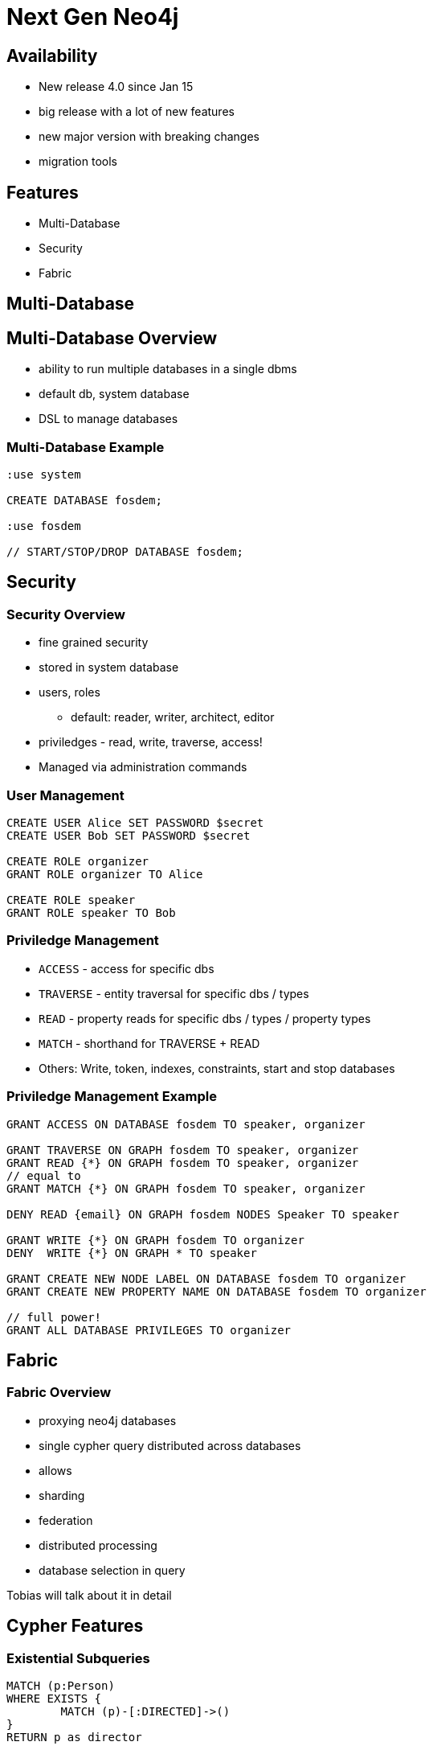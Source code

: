= Next Gen Neo4j
:experimental:
:imagesdir: ../images

== Availability

- New release 4.0 since Jan 15
- big release with a lot of new features
- new major version with breaking changes
- migration tools

== Features

- Multi-Database
- Security
- Fabric


[.section-title.green]
== Multi-Database

== Multi-Database Overview

- ability to run multiple databases in a single dbms
- default db, system database
- DSL to manage databases

=== Multi-Database Example


[source.center,cypher]
----
:use system

CREATE DATABASE fosdem;

:use fosdem

// START/STOP/DROP DATABASE fosdem;
----

[.section-title.purple]
== Security


=== Security Overview

* fine grained security
* stored in system database
* users, roles
  ** default: reader, writer, architect, editor
* priviledges - read, write, traverse, access!
* Managed via administration commands


=== User Management

[source.center]
----
CREATE USER Alice SET PASSWORD $secret
CREATE USER Bob SET PASSWORD $secret

CREATE ROLE organizer
GRANT ROLE organizer TO Alice

CREATE ROLE speaker
GRANT ROLE speaker TO Bob
----

=== Priviledge Management

* `ACCESS` - access for specific dbs
* `TRAVERSE` - entity traversal for specific dbs / types
* `READ` - property reads for specific dbs / types / property types
* `MATCH` - shorthand for TRAVERSE + READ 

* Others: Write, token, indexes, constraints, start and stop databases

=== Priviledge Management Example


[source.center]
----
GRANT ACCESS ON DATABASE fosdem TO speaker, organizer

GRANT TRAVERSE ON GRAPH fosdem TO speaker, organizer
GRANT READ {*} ON GRAPH fosdem TO speaker, organizer
// equal to 
GRANT MATCH {*} ON GRAPH fosdem TO speaker, organizer

DENY READ {email} ON GRAPH fosdem NODES Speaker TO speaker

GRANT WRITE {*} ON GRAPH fosdem TO organizer
DENY  WRITE {*} ON GRAPH * TO speaker

GRANT CREATE NEW NODE LABEL ON DATABASE fosdem TO organizer
GRANT CREATE NEW PROPERTY NAME ON DATABASE fosdem TO organizer

// full power!
GRANT ALL DATABASE PRIVILEGES TO organizer
----

[.section-title.green]
== Fabric

=== Fabric Overview

- proxying neo4j databases 
- single cypher query distributed across databases
- allows
  - sharding
  - federation
  - distributed processing
  
- database selection in query

Tobias will talk about it in detail

[.section-title.gold]
== Cypher Features

=== Existential Subqueries

[source,cypher]
----
MATCH (p:Person)
WHERE EXISTS {
	MATCH (p)-[:DIRECTED]->()
}
RETURN p as director
----

=== Isolated Subqueries

Allows "post-union-processing"

[source,cypher]
----
call { 
  MATCH (a:Actor) RETURN a.name as name
  UNION
  MATCH (d:Director) RETURN d.name as name  
}
RETURN distinct name 
ORDER BY name DESC LIMIT 10
----

=== Index Improvements

- load property values from index
- aggregation (min, max, distinct)

=== Deprecations 

- {} parameter syntax
- extract, filter

== Cypher Shell

- parameter paramter
- `:source <file>` and `-file <file.cypher>`
- multi-db support
- 

== Other

- Cluster: multi raft
- Multi-Leader
- Akka for Cluster state management

== Availability

- available via Neo4j Desktop 1.2.4
- tar, zip download
- Docker, Debian, RPM

- Cypher-Shell, APOC

- soon: graph data science, Bloom, Aura for 4.0

== Documentation

* Release Notes
** https://neo4j.com/release-notes/neo4j-4-0-0
* Operations Manual (Fabric, Multi-DB, Security)
** https://neo4j.com/docs/operations-manual
** https://neo4j.com/docs/cypher-manual
* Migration Guide
** https://neo4j.com/docs/migration-guide/4.0

== Title

A normal paragraph.
Line breaks are not preserved.

An unordered list of items:

* First level
** Second level
*** Third level

=== Second level 1

Content

=== Section level 2

Content

=== Section level 3

Content

==== Third level 3.1

Content

== Formatting

[%hardbreaks]
*strong importance* (aka bold)
_stress emphasis_ (aka italic)
`monospaced` (aka typewriter text)
"`double`" and '`single`' typographic quotes
+passthrough text+ (substitutions disabled)
`+literal text+` (monospaced with substitutions disabled)

== Speaker notes

This slide contains speaker notes. +
Press kbd:[s] to open the speaker notes view.

[.notes]
--
Being a declarative language, Cypher focuses on the clarity of expressing *what* to retrieve from a graph, not on *how* to retrieve it.
You can think of Cypher as mapping English language sentence structure to patterns in a graph.
--

== Cypher syntax highlighting

Find all people who acted in the movie, The Matrix, returning the nodes and relationships found:

[source,cypher]
----
MATCH (p:Person)-[rel:ACTED_IN]->(m:Movie {title: 'The Matrix'})
RETURN p, rel, m
----

== Vertically aligned code block

[source.center,cypher]
----
MATCH (p:Person)-[rel:ACTED_IN]->(m:Movie {title: 'The Matrix'})
RETURN p, rel, m
----

== Images

image::MatchRelationshipActedIn.png[height=500,align=center,role=border]

== Video

[.center]
video::Sz2C618QKN8[youtube,height=500,width=900]

== Two-columns layout

[.is-half.left]
--
* Declarative query language
* Focuses on _what_, not how to retrieve
* Uses keywords such as `MATCH`, `WHERE`, `CREATE`
* Runs in the database server for the graph
* ASCII art to represent nodes and relationships
--

[.is-half.right]
image::overview.svg[Overview,align=center]

== Column sizes

[.is-one-third.left]
--
[.underline]#One third#

image::FollowsRelationships.png[width=350px,align=center]
--

[.is-two-thirds.right]
--
[.underline]#Two thirds#

Find all people who follow _Angela Scope_, returning the nodes:

[source,cypher]
----
MATCH (p:Person)-[:FOLLOWS]->(:Person {name:'Angela Scope'})
RETURN p
----

image::AngelaFollowers.png[width=600,align=center,role=border]
--

[.section-title.green]
== Section title (green)

[.section-title.gold]
== Section title (gold)

[.section-title.purple]
== Section title (purple)

[.title.green]
== Title (green)

[.title.gold]
== Title (gold): Subtitle

In Neo4j Browser:

kbd:[:play intro-neo4j-exercises]

Then follow instructions for Exercise 1.

[.title.purple]
== Title (purple)

[.half.left.green,transition="fade-in fade-out"]
== !

[.is-half.left.has-dark-background]
--
Some authors

[circle]
- Edgar Allen Poe
- Sheri S. Tepper
- Bill Bryson
--

[.is-half.right]
--
A normal paragraph.
Line breaks are not preserved.
// line comments, which are lines that start with //, are skipped

A blank line separates paragraphs.
--

[.half.left.gold,transition="fade-in fade-out"]
== !

[.is-half.left.has-dark-background]
--
*Modeling relational to graph*

Many applications' data is modeled as relational data. +
There are some similarities between a relational model and a graph model
--

[.is-half.right]
--
[cols="<.^,<.^", options="header",stripes="none"]
|====
|Relational
|Graph

|Rows
|Nodes

|Joins
|Relationships

|Table names
|Labels

|Columns
|Properties
|====
--

[.half.right.purple,transition="fade-in fade-out"]
== !

[.is-half.left]
--
video::Nb9tSFVrQuc[youtube,width=560,height=315,pdfwidth=100%]
--

[.is-half.right.has-dark-background]
--
Ordered list

. Step 1
. Step 2
.. Step 2a
.. Step 2b
. Step 3
--

[transition="fade-in"]
== Quiz

[.statement]
Suppose you have a graph that contains _Customer_ and _Product_ nodes. A _Customer_ node can have a _BOUGHT_ relationship with a _Product_ node.
_Customer_ nodes can have other relationships with _Product_ nodes.
A _Customer_ node has a property named _customerName_.
A _Product_ node has a property named _productName_.
What Cypher query do you execute to return all of the products (by name) bought by customer 'ABCCO'.

Select the correct answer.

[none.answers]
- ◻️ [src-cypher]`MATCH (c:Customer {customerName: 'ABCCO'}) RETURN c.BOUGHT.productName`
- ◻️ [src-cypher]`MATCH (:Customer 'ABCCO')-[:BOUGHT]->(p:Product) RETURN p.productName`
- ◻️ [src-cypher]`MATCH (p:Product)<-[:BOUGHT_BY]-(:Customer 'ABCCO') RETURN p.productName`
- ◻️ [.fragment.check.ok]#✔️# [src-cypher]`MATCH (:Customer {customerName: 'ABCCO'})-[:BOUGHT]->(p:Product) RETURN p.productName`
